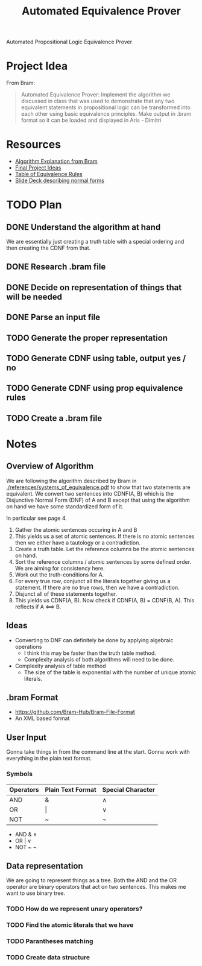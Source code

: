 #+title: Automated Equivalence Prover
#+STARTUP: lognoteclock-out

Automated Propositional Logic Equivalence Prover

* Project Idea
From Bram:

#+begin_quote
Automated Equivalence Prover: Implement the algorithm we discussed in class that
was used to demonstrate that any two equivalent statements in propositional
logic can be transformed into each other using basic equivalence principles.
Make output in .bram format so it can be loaded and displayed in Aris - Dimitri
#+end_quote
* Resources
- [[./references/systems_of_equivalence.pdf][Algorithm Explanation from Bram]]
- [[./references/final_project_ideas.pdf][Final Project Ideas]]
- [[./references/conditional_logic_equivalences_references.pdf][Table of Equivalence Rules]]
- [[./references/propositional_logic_equivalences.pdf][Slide Deck describing normal forms]]
* TODO Plan
** DONE Understand the algorithm at hand
:LOGBOOK:
CLOCK: [2022-04-21 Thu 13:33]--[2022-04-21 Thu 14:20] =>  0:47
- Understanding the algorithm at hand
:END:

We are essentially just creating a truth table with a special ordering and then
creating the CDNF from that.
** DONE Research .bram file
:LOGBOOK:
CLOCK: [2022-04-21 Thu 14:21]--[2022-04-21 Thu 14:45] =>  0:24
- Gonna start with input from the command line and then do the actual algorithm
:END:
** DONE Decide on representation of things that will be needed
:LOGBOOK:
CLOCK: [2022-04-21 Thu 14:46]--[2022-04-21 Thu 14:57] =>  0:11
- Gonna use a binary tree
:END:
** DONE Parse an input file
:LOGBOOK:
CLOCK: [2022-04-21 Thu 16:14]--[2022-04-21 Thu 17:24] =>  1:10
- Got most of the parsing done. Just gotta write a few linera probes and throw
  things into the proper data structure.
CLOCK: [2022-04-21 Thu 23:17]--[2022-04-22 Fri 01:13]  =>  1:56
- Working on the parser... I think I have things finished. I just need to flesh
  out the bugs and then turn it into the proper data structure.
:END:
** TODO Generate the proper representation
:LOGBOOK:
CLOCK: [2022-04-22 Fri 21:33]
:END:
** TODO Generate CDNF using table, output yes / no
** TODO Generate CDNF using prop equivalence rules
** TODO Create a .bram file
* Notes
** Overview of Algorithm
We are following the algorithm described by Bram in
[[./references/systems_of_equivalence.pdf]] to show that two statements are
equivalent. We convert two sentences into CDNF(A, B) which is the Disjunctive
Normal Form (DNF) of A and B except that using the algorithm on hand we have
some standardized form of it.

In particular see page 4.

1. Gather the atomic sentences occuring in A and B
2. This yields us a set of atomic sentences. If there is no atomic sentences then
   we either have a tautology or a contradiction.
3. Create a truth table. Let the reference columns be the atomic sentences on
   hand.
4. Sort the reference columns / atomic sentences by some defined order. We are
   aiming for consistency here.
5. Work out the truth-conditions for A.
6. For every true row, conjunct all the literals together giving us a statement.
   If there are no true rows, then we have a contradiction.
7. Disjunct all of these statements together.
8. This yields us CDNF(A, B). Now check if CDNF(A, B) = CDNF(B, A). This
   reflects if A <==> B.
** Ideas
- Converting to DNF can definitely be done by applying algebraic operations
  - I think this may be faster than the truth table method.
  - Complexity analysis of both algorithms will need to be done.
- Complexity analysis of table method
  - The size of the table is exponential with the number of unique atomic
    literals.
** .bram Format
- https://github.com/Bram-Hub/Bram-File-Format
- An XML based format
** User Input
Gonna take things in from the command line at the start. Gonna work with
everything in the plain text format.

*** Symbols
| Operators | Plain Text Format | Special Character |
|-----------+-------------------+-------------------|
| AND       | &                 | ∧                 |
| OR        | \vert             | ∨                 |
| NOT       | ~                 | ¬                 |


- AND & ∧
- OR | ∨
- NOT ~ ¬
** Data representation
We are going to represent things as a tree. Both the AND and the OR operator are
binary operators that act on two sentences. This makes me want to use binary tree.


*** TODO How do we represent unary operators?
*** TODO Find the atomic literals that we have
*** TODO Parantheses matching
*** TODO Create data structure
